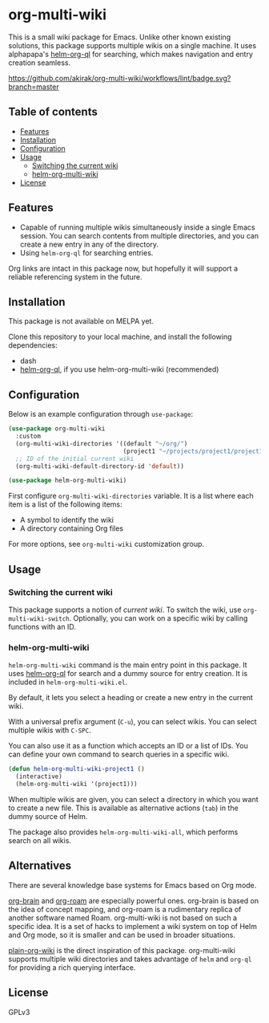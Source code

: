 * org-multi-wiki
This is a small wiki package for Emacs.
Unlike other known existing solutions, this package supports multiple wikis on a single machine.
It uses alphapapa's [[https://github.com/alphapapa/org-ql][helm-org-ql]] for searching, which makes navigation and entry creation seamless.

[[https://github.com/akirak/org-multi-wiki/workflows/lint/badge.svg?branch=master][https://github.com/akirak/org-multi-wiki/workflows/lint/badge.svg?branch=master]]
** Table of contents
:PROPERTIES:
:TOC: siblings
:END:
-  [[#features][Features]]
-  [[#installation][Installation]]
-  [[#configuration][Configuration]]
-  [[#usage][Usage]]
  -  [[#switching-the-current-wiki][Switching the current wiki]]
  -  [[#helm-org-multi-wiki][helm-org-multi-wiki]]
-  [[#license][License]]

** Features
- Capable of running multiple wikis simultaneously inside a single Emacs session. You can search contents from multiple directories, and you can create a new entry in any of the directory.
- Using =helm-org-ql= for searching entries.

Org links are intact in this package now, but hopefully it will support a reliable referencing system in the future.
** Installation
This package is not available on MELPA yet.

Clone this repository to your local machine, and install the following dependencies:

- dash
- [[https://github.com/alphapapa/org-ql][helm-org-ql]], if you use helm-org-multi-wiki (recommended)
** Configuration
Below is an example configuration through =use-package=:

#+begin_src emacs-lisp
  (use-package org-multi-wiki
    :custom
    (org-multi-wiki-directories '((default "~/org/")
                                  (project1 "~/projects/project1/project1-docs")))
    ;; ID of the initial current wiki
    (org-multi-wiki-default-directory-id 'default))

  (use-package helm-org-multi-wiki)
 #+end_src

First configure =org-multi-wiki-directories= variable.
It is a list where each item is a list of the following items:

- A symbol to identify the wiki
- A directory containing Org files

For more options, see =org-multi-wiki= customization group.
** Usage
*** Switching the current wiki
This package supports a notion of /current wiki/.
To switch the wiki, use =org-multi-wiki-switch=.
Optionally, you can work on a specific wiki by calling functions with an ID.
*** helm-org-multi-wiki
=helm-org-multi-wiki= command is the main entry point in this package.
It uses [[https://github.com/alphapapa/org-ql#helm-org-ql][helm-org-ql]] for search and a dummy source for entry creation.
It is included in =helm-org-multi-wiki.el=.

By default, it lets you select a heading or create a new entry in the current wiki.

With a universal prefix argument (~C-u~), you can select wikis.
You can select multiple wikis with ~C-SPC~.

You can also use it as a function which accepts an ID or a list of IDs.
You can define your own command to search queries in a specific wiki.

#+begin_src emacs-lisp
  (defun helm-org-multi-wiki-project1 ()
    (interactive)
    (helm-org-multi-wiki '(project1)))
#+end_src

When multiple wikis are given, you can select a directory in which you want to create a new file.
This is available as alternative actions (~tab~) in the dummy source of Helm.

The package also provides =helm-org-multi-wiki-all=, which performs search on all wikis.
** Alternatives
There are several knowledge base systems for Emacs based on Org mode.

[[https://github.com/Kungsgeten/org-brain][org-brain]] and [[https://github.com/jethrokuan/org-roam][org-roam]] are especially powerful ones.
org-brain is based on the idea of concept mapping, and org-roam is a rudimentary replica of another software named Roam.
org-multi-wiki is not based on such a specific idea.
It is a set of hacks to implement a wiki system on top of Helm and Org mode, so it is smaller and can be used in broader situations.

[[https://github.com/abo-abo/plain-org-wiki][plain-org-wiki]] is the direct inspiration of this package.
org-multi-wiki supports multiple wiki directories and takes advantage of =helm= and =org-ql= for providing a rich querying interface.
** License
GPLv3
** COMMENT Meta :noexport:
:PROPERTIES:
:TOC:      ignore
:END:
# The COMMENT keyword prevents GitHub's renderer from showing this entry.
# Local Variables:
# eval: (when (require (quote org-make-toc) nil t) (org-make-toc-mode t))
# End:
